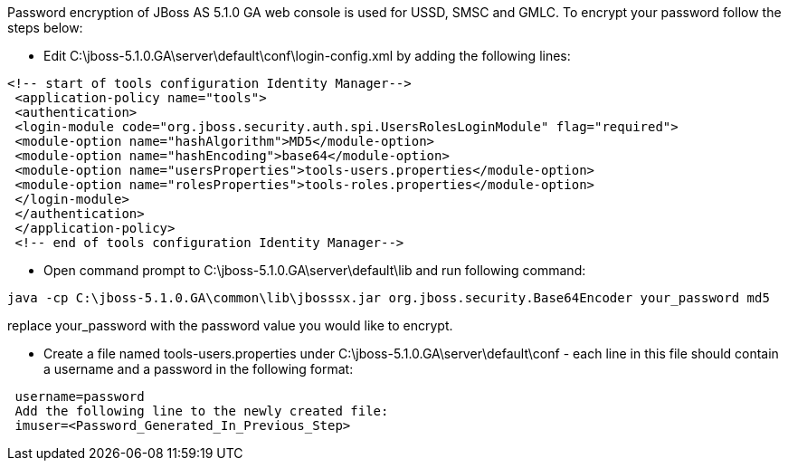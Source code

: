 Password encryption of JBoss AS 5.1.0 GA web console is used for USSD, SMSC and GMLC. To encrypt your password follow the steps below:  

* Edit C:\jboss-5.1.0.GA\server\default\conf\login-config.xml by adding the following lines:
[source,lang:default,decode:true]
----
<!-- start of tools configuration Identity Manager-->
 <application-policy name="tools">
 <authentication>
 <login-module code="org.jboss.security.auth.spi.UsersRolesLoginModule" flag="required">
 <module-option name="hashAlgorithm">MD5</module-option>
 <module-option name="hashEncoding">base64</module-option>
 <module-option name="usersProperties">tools-users.properties</module-option>
 <module-option name="rolesProperties">tools-roles.properties</module-option>
 </login-module>
 </authentication>
 </application-policy>
 <!-- end of tools configuration Identity Manager-->
----

* Open command prompt to C:\jboss-5.1.0.GA\server\default\lib and run following command:

....
java -cp C:\jboss-5.1.0.GA\common\lib\jbosssx.jar org.jboss.security.Base64Encoder your_password md5
....

replace your_password with the password value you would like to encrypt.

* Create a file named tools-users.properties under C:\jboss-5.1.0.GA\server\default\conf - each line in this file should contain a username and a password in the following format:

[source,lang:default,decode:true]
----
 username=password
 Add the following line to the newly created file:
 imuser=<Password_Generated_In_Previous_Step>
----
